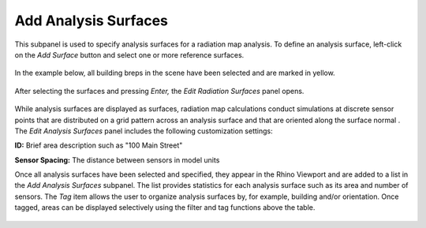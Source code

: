 
Add Analysis Surfaces
================================================
This subpanel is used to specify analysis surfaces for a radiation map analysis. To define an analysis surface, left-click on the *Add Surface* button and select one or more reference surfaces.

.. figure:: images/AddAnalysisSurfaces.jpg
   :width: 900px
   :align: center

In the example below, all building breps in the scene have been selected and are marked in yellow.

.. figure:: images/addAnalysisSurfaces.png
   :width: 900px
   :align: center

After selecting the surfaces and pressing *Enter,* the *Edit Radiation Surfaces* panel opens.

.. figure:: images/addAnalysisSurfaces2.png
   :width: 400px
   :align: center
   
While analysis surfaces are displayed as surfaces, radiation map calculations conduct simulations at discrete sensor points that are distributed on a grid pattern across an analysis surface and that are oriented along the surface normal . The *Edit Analysis Surfaces* panel includes the following customization settings:

**ID:** Brief area description such as "100 Main Street" 

**Sensor Spacing:** The distance between sensors in model units

Once all analysis surfaces have been selected and specified, they appear in the Rhino Viewport and are added to a list in the *Add Analysis Surfaces* subpanel. The list provides statistics for each analysis surface such as its area and number of sensors. The *Tag* item allows the user to organize analysis surfaces by, for example, building and/or orientation. Once tagged, areas can be displayed selectively using the filter and tag functions above the table.

.. figure:: images/addAnalysisSurfaces3.png
   :width: 900px
   :align: center
   
